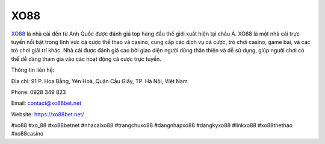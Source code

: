 XO88
===================================

`XO88 <https://xo88bet.net/>`_ là nhà cái đến từ Anh Quốc được đánh giá top hàng đầu thế giới xuất hiện tại châu Á. XO88 là một nhà cái trực tuyến nổi bật trong lĩnh vực cá cược thể thao và casino, cung cấp các dịch vụ cá cược, trò chơi casino, game bài, và các trò chơi giải trí khác. Nhà cái được đánh giá cao bởi giao diện người dùng thân thiện và dễ sử dụng, giúp người chơi có thể dễ dàng tham gia vào các hoạt động cá cược trực tuyến.

Thông tin liên hệ:

Địa chỉ: 91 P. Hoa Bằng, Yên Hoà, Quận Cầu Giấy, TP. Hà Nội, Việt Nam

Phone: 0928 349 823

Email: contact@xo88bet.net

Website: https://xo88bet.net/ 

#xo88 #xo_88 #xo88betnet #nhacaixo88 #trangchuxo88 #dangnhapxo88 #dangkyxo88 #linkxo88 #xo88thethao #xo88casino

